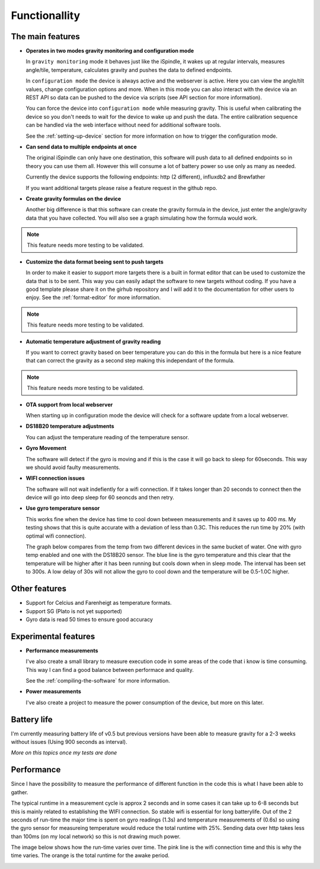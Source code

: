 .. _functionallity:

Functionallity
==============

The main features
-----------------

* **Operates in two modes gravity monitoring and configuration mode**

  In ``gravity monitoring`` mode it behaves just like the iSpindle, it wakes up at regular intervals, measures angle/tile, temperature, calculates gravity and pushes the data to defined endpoints. 

  In ``configuration mode`` the device is always active and the webserver is active. Here you can view the angle/tilt values, change configuration options and more. When in this mode you can also interact with the device
  via an REST API so data can be pushed to the device via scripts (see API section for more information).

  You can force the device into ``configuration mode`` while measuring gravity. This is useful when calibrating the device so you don't needs to wait for the device to wake up and push the data. The entire calibration
  sequence can be handled via the web interface without need for additional software tools.

  See the :ref:`setting-up-device` section for more information on how to trigger the configuration mode.

* **Can send data to multiple endpoints at once**

  The original iSpindle can only have one destination, this software will push data to all defined endpoints so in theory you can use them all. However this will consume a lot of battery power so use only as many as needed. 

  Currently the device supports the following endpoints: http (2 different), influxdb2 and Brewfather

  If you want additional targets please raise a feature request in the github repo.

* **Create gravity formulas on the device**

  Another big difference is that this software can create the gravity formula in the device, just enter the angle/gravity data that you have collected. You will also see a graph simulating how the formula would work. 

.. note::

  This feature needs more testing to be validated.

* **Customize the data format beeing sent to push targets**

  In order to make it easier to support more targets there is a built in format editor that can be used to customize the data that is to be sent. This way you can easily adapt the software to new targets without coding. If you have 
  a good template please share it on the girhub repository and I will add it to the documentation for other users to enjoy. See the :ref:`format-editor` for more information.

.. note::

  This feature needs more testing to be validated.

* **Automatic temperature adjustment of gravity reading**

  If you want to correct gravity based on beer temperature you can do this in the formula but here is a nice feature that can correct the gravity as a second step making this independant of the formula. 

.. note::

  This feature needs more testing to be validated.

* **OTA support from local webserver**

  When starting up in configuration mode the device will check for a software update from a local webserver. 

* **DS18B20 temperature adjustments**

  You can adjust the temperature reading of the temperature sensor.

* **Gyro Movement**

  The software will detect if the gyro is moving and if this is the case it will go back to sleep for 60seconds. 
  This way we should avoid faulty measurements.

* **WIFI connection issues**

  The software will not wait indefiently for a wifi connection. If it takes longer than 20 seconds to connect then
  the device will go into deep sleep for 60 seoncds and then retry.

* **Use gyro temperature sensor**

  This works fine when the device has time to cool down between measurements and it saves up to 400 ms. 
  My testing shows that this is quite accurate with a deviation of less than 0.3C. This  
  reduces the run time by 20% (with optimal wifi connection). 
  
  The graph below compares from the temp from two different devices in the same bucket of water. One with 
  gyro temp enabled and one with the DS18B20 sensor. The blue line is the gyro temperature and this clear
  that the temperature will be higher after it has been running but cools down when in sleep mode. The interval 
  has been set to 300s. A low delay of 30s will not allow the gyro to cool down and the temperature will 
  be 0.5-1.0C higher.

.. image:: images/temp1.png
  :width: 800
  :alt: Gyro temp vs DS18B20

Other features
--------------

* Support for Celcius and Farenheigt as temperature formats.

* Support SG (Plato is not yet supported)

* Gyro data is read 50 times to ensure good accuracy

Experimental features
---------------------

* **Performance measurements** 

  I've also create a small library to measure execution code in some areas of the code that i know is time consuming. This way I can find a good balance between performace and quality.

  See the :ref:`compiling-the-software` for more information.

* **Power measurements** 

  I've also create a project to measure the power consumption of the device, but more on this later.


Battery life
------------

I'm currently measuring battery life of v0.5 but previous versions have been able to measure gravity for a 2-3 weeks without issues (Using 900 seconds as interval). 

*More on this topics once my tests are done*


Performance 
-----------

Since I have the possibility to measure the performance of different function in the code this is what I have been able to gather.

The typical runtime in a measurement cycle is approx 2 seconds and in some cases it can take up to 6-8 seconds but this is mainly related to establishing the WIFI connection. So stable wifi is 
essential for long batterylife. Out of the 2 seconds of run-time the major time is spent on gyro readings (1.3s) and temperature measurements of (0.6s) so using the gyro sensor for measureing 
temperature would reduce the total runtime with 25%. Sending data over http takes less than 100ms (on my local network) so this is not drawing much power. 

The image below shows how the run-time varies over time. The pink line is the wifi connection time and this is why the time varies. The orange is the total runtime for the awake period.

.. image:: images/perf1.png
  :width: 800
  :alt: Performance view
